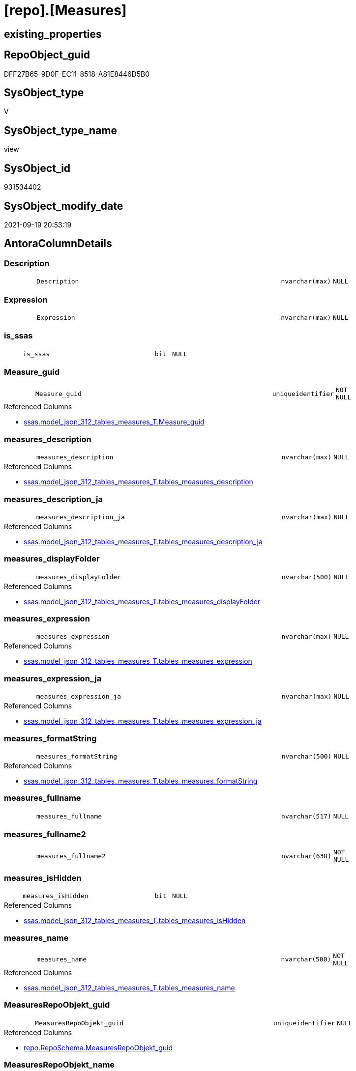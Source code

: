 = [repo].[Measures]

== existing_properties

// tag::existing_properties[]
:ExistsProperty--antorareferencedlist:
:ExistsProperty--antorareferencinglist:
:ExistsProperty--is_repo_managed:
:ExistsProperty--is_ssas:
:ExistsProperty--referencedobjectlist:
:ExistsProperty--sql_modules_definition:
:ExistsProperty--FK:
:ExistsProperty--AntoraIndexList:
:ExistsProperty--Columns:
// end::existing_properties[]

== RepoObject_guid

// tag::RepoObject_guid[]
DFF27B65-9D0F-EC11-8518-A81E8446D5B0
// end::RepoObject_guid[]

== SysObject_type

// tag::SysObject_type[]
V 
// end::SysObject_type[]

== SysObject_type_name

// tag::SysObject_type_name[]
view
// end::SysObject_type_name[]

== SysObject_id

// tag::SysObject_id[]
931534402
// end::SysObject_id[]

== SysObject_modify_date

// tag::SysObject_modify_date[]
2021-09-19 20:53:19
// end::SysObject_modify_date[]

== AntoraColumnDetails

// tag::AntoraColumnDetails[]
[#column-Description]
=== Description

[cols="d,8m,m,m,m,d"]
|===
|
|Description
|nvarchar(max)
|NULL
|
|
|===


[#column-Expression]
=== Expression

[cols="d,8m,m,m,m,d"]
|===
|
|Expression
|nvarchar(max)
|NULL
|
|
|===


[#column-is_ssas]
=== is_ssas

[cols="d,8m,m,m,m,d"]
|===
|
|is_ssas
|bit
|NULL
|
|
|===


[#column-Measure_guid]
=== Measure_guid

[cols="d,8m,m,m,m,d"]
|===
|
|Measure_guid
|uniqueidentifier
|NOT NULL
|
|
|===

.Referenced Columns
--
* xref:ssas.model_json_312_tables_measures_T.adoc#column-Measure_guid[+ssas.model_json_312_tables_measures_T.Measure_guid+]
--


[#column-measures_description]
=== measures_description

[cols="d,8m,m,m,m,d"]
|===
|
|measures_description
|nvarchar(max)
|NULL
|
|
|===

.Referenced Columns
--
* xref:ssas.model_json_312_tables_measures_T.adoc#column-tables_measures_description[+ssas.model_json_312_tables_measures_T.tables_measures_description+]
--


[#column-measures_description_ja]
=== measures_description_ja

[cols="d,8m,m,m,m,d"]
|===
|
|measures_description_ja
|nvarchar(max)
|NULL
|
|
|===

.Referenced Columns
--
* xref:ssas.model_json_312_tables_measures_T.adoc#column-tables_measures_description_ja[+ssas.model_json_312_tables_measures_T.tables_measures_description_ja+]
--


[#column-measures_displayFolder]
=== measures_displayFolder

[cols="d,8m,m,m,m,d"]
|===
|
|measures_displayFolder
|nvarchar(500)
|NULL
|
|
|===

.Referenced Columns
--
* xref:ssas.model_json_312_tables_measures_T.adoc#column-tables_measures_displayFolder[+ssas.model_json_312_tables_measures_T.tables_measures_displayFolder+]
--


[#column-measures_expression]
=== measures_expression

[cols="d,8m,m,m,m,d"]
|===
|
|measures_expression
|nvarchar(max)
|NULL
|
|
|===

.Referenced Columns
--
* xref:ssas.model_json_312_tables_measures_T.adoc#column-tables_measures_expression[+ssas.model_json_312_tables_measures_T.tables_measures_expression+]
--


[#column-measures_expression_ja]
=== measures_expression_ja

[cols="d,8m,m,m,m,d"]
|===
|
|measures_expression_ja
|nvarchar(max)
|NULL
|
|
|===

.Referenced Columns
--
* xref:ssas.model_json_312_tables_measures_T.adoc#column-tables_measures_expression_ja[+ssas.model_json_312_tables_measures_T.tables_measures_expression_ja+]
--


[#column-measures_formatString]
=== measures_formatString

[cols="d,8m,m,m,m,d"]
|===
|
|measures_formatString
|nvarchar(500)
|NULL
|
|
|===

.Referenced Columns
--
* xref:ssas.model_json_312_tables_measures_T.adoc#column-tables_measures_formatString[+ssas.model_json_312_tables_measures_T.tables_measures_formatString+]
--


[#column-measures_fullname]
=== measures_fullname

[cols="d,8m,m,m,m,d"]
|===
|
|measures_fullname
|nvarchar(517)
|NULL
|
|
|===


[#column-measures_fullname2]
=== measures_fullname2

[cols="d,8m,m,m,m,d"]
|===
|
|measures_fullname2
|nvarchar(638)
|NOT NULL
|
|
|===


[#column-measures_isHidden]
=== measures_isHidden

[cols="d,8m,m,m,m,d"]
|===
|
|measures_isHidden
|bit
|NULL
|
|
|===

.Referenced Columns
--
* xref:ssas.model_json_312_tables_measures_T.adoc#column-tables_measures_isHidden[+ssas.model_json_312_tables_measures_T.tables_measures_isHidden+]
--


[#column-measures_name]
=== measures_name

[cols="d,8m,m,m,m,d"]
|===
|
|measures_name
|nvarchar(500)
|NOT NULL
|
|
|===

.Referenced Columns
--
* xref:ssas.model_json_312_tables_measures_T.adoc#column-tables_measures_name[+ssas.model_json_312_tables_measures_T.tables_measures_name+]
--


[#column-MeasuresRepoObjekt_guid]
=== MeasuresRepoObjekt_guid

[cols="d,8m,m,m,m,d"]
|===
|
|MeasuresRepoObjekt_guid
|uniqueidentifier
|NULL
|
|
|===

.Referenced Columns
--
* xref:repo.RepoSchema.adoc#column-MeasuresRepoObjekt_guid[+repo.RepoSchema.MeasuresRepoObjekt_guid+]
--


[#column-MeasuresRepoObjekt_name]
=== MeasuresRepoObjekt_name

[cols="d,8m,m,m,m,d"]
|===
|
|MeasuresRepoObjekt_name
|varchar(9)
|NULL
|
|
|===

.Referenced Columns
--
* xref:repo.RepoSchema.adoc#column-MeasuresRepoObjekt_name[+repo.RepoSchema.MeasuresRepoObjekt_name+]
--


[#column-RepoObject_fullname2]
=== RepoObject_fullname2

[cols="d,8m,m,m,m,d"]
|===
|
|RepoObject_fullname2
|nvarchar(257)
|NOT NULL
|
|
|===


[#column-RepoObject_guid]
=== RepoObject_guid

[cols="d,8m,m,m,m,d"]
|===
|
|RepoObject_guid
|uniqueidentifier
|NOT NULL
|
|
|===

.Referenced Columns
--
* xref:ssas.model_json_312_tables_measures_T.adoc#column-RepoObject_guid[+ssas.model_json_312_tables_measures_T.RepoObject_guid+]
--


[#column-RepoObject_name]
=== RepoObject_name

[cols="d,8m,m,m,m,d"]
|===
|
|RepoObject_name
|nvarchar(128)
|NOT NULL
|
|
|===

.Referenced Columns
--
* xref:ssas.model_json_312_tables_measures_T.adoc#column-tables_name[+ssas.model_json_312_tables_measures_T.tables_name+]
--


[#column-RepoSchema_name]
=== RepoSchema_name

[cols="d,8m,m,m,m,d"]
|===
|
|RepoSchema_name
|nvarchar(128)
|NOT NULL
|
|
|===

.Referenced Columns
--
* xref:ssas.model_json_312_tables_measures_T.adoc#column-databasename[+ssas.model_json_312_tables_measures_T.databasename+]
--


// end::AntoraColumnDetails[]

== AntoraMeasureDetails

// tag::AntoraMeasureDetails[]

// end::AntoraMeasureDetails[]

== AntoraPkColumnTableRows

// tag::AntoraPkColumnTableRows[]




















// end::AntoraPkColumnTableRows[]

== AntoraNonPkColumnTableRows

// tag::AntoraNonPkColumnTableRows[]
|
|<<column-Description>>
|nvarchar(max)
|NULL
|
|

|
|<<column-Expression>>
|nvarchar(max)
|NULL
|
|

|
|<<column-is_ssas>>
|bit
|NULL
|
|

|
|<<column-Measure_guid>>
|uniqueidentifier
|NOT NULL
|
|

|
|<<column-measures_description>>
|nvarchar(max)
|NULL
|
|

|
|<<column-measures_description_ja>>
|nvarchar(max)
|NULL
|
|

|
|<<column-measures_displayFolder>>
|nvarchar(500)
|NULL
|
|

|
|<<column-measures_expression>>
|nvarchar(max)
|NULL
|
|

|
|<<column-measures_expression_ja>>
|nvarchar(max)
|NULL
|
|

|
|<<column-measures_formatString>>
|nvarchar(500)
|NULL
|
|

|
|<<column-measures_fullname>>
|nvarchar(517)
|NULL
|
|

|
|<<column-measures_fullname2>>
|nvarchar(638)
|NOT NULL
|
|

|
|<<column-measures_isHidden>>
|bit
|NULL
|
|

|
|<<column-measures_name>>
|nvarchar(500)
|NOT NULL
|
|

|
|<<column-MeasuresRepoObjekt_guid>>
|uniqueidentifier
|NULL
|
|

|
|<<column-MeasuresRepoObjekt_name>>
|varchar(9)
|NULL
|
|

|
|<<column-RepoObject_fullname2>>
|nvarchar(257)
|NOT NULL
|
|

|
|<<column-RepoObject_guid>>
|uniqueidentifier
|NOT NULL
|
|

|
|<<column-RepoObject_name>>
|nvarchar(128)
|NOT NULL
|
|

|
|<<column-RepoSchema_name>>
|nvarchar(128)
|NOT NULL
|
|

// end::AntoraNonPkColumnTableRows[]

== AntoraIndexList

// tag::AntoraIndexList[]

[#index-idx_Measures2x_1]
=== idx_Measures++__++1

* IndexSemanticGroup: xref:other/IndexSemanticGroup.adoc#openingbracketnoblankgroupclosingbracket[no_group]
+
--
* <<column-Measure_guid>>; uniqueidentifier
--
* PK, Unique, Real: 0, 0, 0


[#index-idx_Measures2x_2]
=== idx_Measures++__++2

* IndexSemanticGroup: xref:other/IndexSemanticGroup.adoc#ssas_table_measure[ssas_table_measure]
+
--
* <<column-RepoSchema_name>>; nvarchar(128)
* <<column-RepoObject_name>>; nvarchar(128)
* <<column-measures_name>>; nvarchar(500)
--
* PK, Unique, Real: 0, 0, 0


[#index-idx_Measures2x_3]
=== idx_Measures++__++3

* IndexSemanticGroup: xref:other/IndexSemanticGroup.adoc#openingbracketnoblankgroupclosingbracket[no_group]
+
--
* <<column-RepoSchema_name>>; nvarchar(128)
* <<column-RepoObject_name>>; nvarchar(128)
--
* PK, Unique, Real: 0, 0, 0

// end::AntoraIndexList[]

== AntoraParameterList

// tag::AntoraParameterList[]

// end::AntoraParameterList[]

== Other tags

source: property.RepoObjectProperty_cross As rop_cross


=== AdocUspSteps

// tag::adocuspsteps[]

// end::adocuspsteps[]


=== AntoraReferencedList

// tag::antorareferencedlist[]
* xref:repo.RepoSchema.adoc[]
* xref:ssas.model_json_312_tables_measures_T.adoc[]
* xref:ssas.model_json_31211_tables_columns_descriptions_StrAgg.adoc[]
* xref:ssas.model_json_31221_tables_measures_expressions_StrAgg.adoc[]
// end::antorareferencedlist[]


=== AntoraReferencingList

// tag::antorareferencinglist[]
* xref:docs.Unit_1_union.adoc[]
* xref:repo.Measures_union.adoc[]
// end::antorareferencinglist[]


=== Description

// tag::description[]

// end::description[]


=== exampleUsage

// tag::exampleusage[]

// end::exampleusage[]


=== exampleUsage_2

// tag::exampleusage_2[]

// end::exampleusage_2[]


=== exampleUsage_3

// tag::exampleusage_3[]

// end::exampleusage_3[]


=== exampleUsage_4

// tag::exampleusage_4[]

// end::exampleusage_4[]


=== exampleUsage_5

// tag::exampleusage_5[]

// end::exampleusage_5[]


=== exampleWrong_Usage

// tag::examplewrong_usage[]

// end::examplewrong_usage[]


=== has_execution_plan_issue

// tag::has_execution_plan_issue[]

// end::has_execution_plan_issue[]


=== has_get_referenced_issue

// tag::has_get_referenced_issue[]

// end::has_get_referenced_issue[]


=== has_history

// tag::has_history[]

// end::has_history[]


=== has_history_columns

// tag::has_history_columns[]

// end::has_history_columns[]


=== InheritanceType

// tag::inheritancetype[]

// end::inheritancetype[]


=== is_persistence

// tag::is_persistence[]

// end::is_persistence[]


=== is_persistence_check_duplicate_per_pk

// tag::is_persistence_check_duplicate_per_pk[]

// end::is_persistence_check_duplicate_per_pk[]


=== is_persistence_check_for_empty_source

// tag::is_persistence_check_for_empty_source[]

// end::is_persistence_check_for_empty_source[]


=== is_persistence_delete_changed

// tag::is_persistence_delete_changed[]

// end::is_persistence_delete_changed[]


=== is_persistence_delete_missing

// tag::is_persistence_delete_missing[]

// end::is_persistence_delete_missing[]


=== is_persistence_insert

// tag::is_persistence_insert[]

// end::is_persistence_insert[]


=== is_persistence_truncate

// tag::is_persistence_truncate[]

// end::is_persistence_truncate[]


=== is_persistence_update_changed

// tag::is_persistence_update_changed[]

// end::is_persistence_update_changed[]


=== is_repo_managed

// tag::is_repo_managed[]
0
// end::is_repo_managed[]


=== is_ssas

// tag::is_ssas[]
0
// end::is_ssas[]


=== microsoft_database_tools_support

// tag::microsoft_database_tools_support[]

// end::microsoft_database_tools_support[]


=== MS_Description

// tag::ms_description[]

// end::ms_description[]


=== persistence_source_RepoObject_fullname

// tag::persistence_source_repoobject_fullname[]

// end::persistence_source_repoobject_fullname[]


=== persistence_source_RepoObject_fullname2

// tag::persistence_source_repoobject_fullname2[]

// end::persistence_source_repoobject_fullname2[]


=== persistence_source_RepoObject_guid

// tag::persistence_source_repoobject_guid[]

// end::persistence_source_repoobject_guid[]


=== persistence_source_RepoObject_xref

// tag::persistence_source_repoobject_xref[]

// end::persistence_source_repoobject_xref[]


=== pk_index_guid

// tag::pk_index_guid[]

// end::pk_index_guid[]


=== pk_IndexPatternColumnDatatype

// tag::pk_indexpatterncolumndatatype[]

// end::pk_indexpatterncolumndatatype[]


=== pk_IndexPatternColumnName

// tag::pk_indexpatterncolumnname[]

// end::pk_indexpatterncolumnname[]


=== pk_IndexSemanticGroup

// tag::pk_indexsemanticgroup[]

// end::pk_indexsemanticgroup[]


=== ReferencedObjectList

// tag::referencedobjectlist[]
* [repo].[RepoSchema]
* [ssas].[model_json_312_tables_measures_T]
* [ssas].[model_json_31211_tables_columns_descriptions_StrAgg]
* [ssas].[model_json_31221_tables_measures_expressions_StrAgg]
// end::referencedobjectlist[]


=== usp_persistence_RepoObject_guid

// tag::usp_persistence_repoobject_guid[]

// end::usp_persistence_repoobject_guid[]


=== UspExamples

// tag::uspexamples[]

// end::uspexamples[]


=== UspParameters

// tag::uspparameters[]

// end::uspparameters[]

== Boolean Attributes

source: property.RepoObjectProperty WHERE property_int = 1

// tag::boolean_attributes[]

// end::boolean_attributes[]

== sql_modules_definition

// tag::sql_modules_definition[]
[%collapsible]
=======
[source,sql]
----

CREATE View repo.Measures
As
Select
    T1.Measure_guid
  , RepoSchema_name         = T1.databasename
  , Description             = Coalesce ( T1.tables_measures_description, T2.descriptions_StrAgg )
  , Expression              = Coalesce ( T1.tables_measures_expression, T3.expressions_StrAgg )
  , is_ssas                 = Cast(1 As Bit)
  , measures_name           = T1.tables_measures_name
  , measures_description    = T1.tables_measures_description
  , measures_description_ja = T1.tables_measures_description_ja
  , measures_displayFolder  = T1.tables_measures_displayFolder
  , measures_expression     = T1.tables_measures_expression
  , measures_expression_ja  = T1.tables_measures_expression_ja
  , measures_formatString   = T1.tables_measures_formatString
  , measures_isHidden       = T1.tables_measures_isHidden
  , measures_fullname2      = T1.databasename + '.measures.' + T1.tables_measures_name
  , measures_fullname       = QuoteName ( T1.databasename ) + '.' + QuoteName ( T1.tables_measures_name )
  , RepoObject_fullname2    = T1.databasename + '.' + T1.tables_name
  , T1.RepoObject_guid
  , RepoObject_name         = T1.tables_name
  , T4.MeasuresRepoObjekt_guid
  , T4.MeasuresRepoObjekt_name
From
    ssas.model_json_312_tables_measures_T                        As T1
    Left Outer Join
        ssas.model_json_31211_tables_columns_descriptions_StrAgg As T2
            On
            T2.Measure_guid    = T1.Measure_guid

    Left Outer Join
        ssas.model_json_31221_tables_measures_expressions_StrAgg As T3
            On
            T3.Measure_guid    = T1.Measure_guid

    Left Outer Join
        repo.RepoSchema                                          As T4
            On
            T4.RepoSchema_name = T1.databasename

----
=======
// end::sql_modules_definition[]


